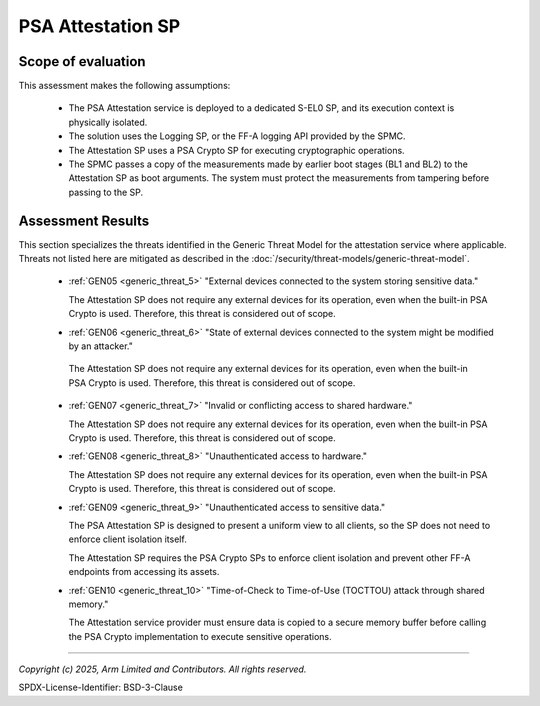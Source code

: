 PSA Attestation SP
==================

Scope of evaluation
-------------------

This assessment makes the following assumptions:

    - The PSA Attestation service is deployed to a dedicated S-EL0 SP, and its execution context is physically isolated.
    - The solution uses the Logging SP, or the FF-A logging API provided by the SPMC.
    - The Attestation SP uses a PSA Crypto SP for executing cryptographic operations.
    - The SPMC passes a copy of the measurements made by earlier boot stages (BL1 and BL2) to the Attestation SP as boot
      arguments. The system must protect the measurements from tampering before passing to the SP.

Assessment Results
------------------

This section specializes the threats identified in the Generic Threat Model for the attestation service where applicable.
Threats not listed here are mitigated as described in the :doc:`/security/threat-models/generic-threat-model`.

    - :ref:`GEN05 <generic_threat_5>` "External devices connected to the system storing sensitive data."

      The Attestation SP does not require any external devices for its operation, even when the built-in PSA Crypto is
      used. Therefore, this threat is considered out of scope.

    - :ref:`GEN06 <generic_threat_6>` "State of external devices connected to the system might be modified by an
      attacker."

     The Attestation SP does not require any external devices for its operation, even when the built-in PSA Crypto is
     used. Therefore, this threat is considered out of scope.

    - :ref:`GEN07 <generic_threat_7>` "Invalid or conflicting access to shared hardware."

      The Attestation SP does not require any external devices for its operation, even when the built-in PSA Crypto is
      used. Therefore, this threat is considered out of scope.

    - :ref:`GEN08 <generic_threat_8>` "Unauthenticated access to hardware."

      The Attestation SP does not require any external devices for its operation, even when the built-in PSA Crypto is
      used. Therefore, this threat is considered out of scope.

    - :ref:`GEN09 <generic_threat_9>` "Unauthenticated access to sensitive data."

      The PSA Attestation SP is designed to present a uniform view to all clients, so the SP does not need to enforce
      client isolation itself.

      The Attestation SP requires the PSA Crypto SPs to enforce client isolation and prevent other FF-A endpoints
      from accessing its assets.

    - :ref:`GEN10 <generic_threat_10>` "Time-of-Check to Time-of-Use (TOCTTOU) attack through shared memory."

      The Attestation service provider must ensure data is copied to a secure memory buffer before calling the PSA Crypto
      implementation to execute sensitive operations.

--------------

*Copyright (c) 2025, Arm Limited and Contributors. All rights reserved.*

SPDX-License-Identifier: BSD-3-Clause
